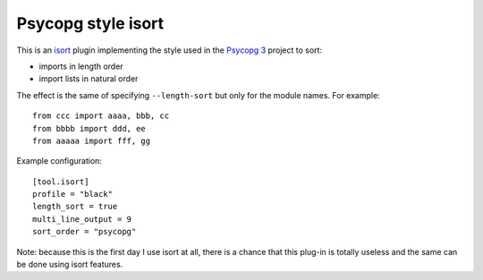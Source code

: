 Psycopg style isort
===================

This is an isort_ plugin implementing the style used in the `Psycopg 3`_
project to sort:

- imports in length order
- import lists in natural order

The effect is the same of specifying ``--length-sort`` but only for the module
names. For example::

    from ccc import aaaa, bbb, cc
    from bbbb import ddd, ee
    from aaaaa import fff, gg

Example configuration::

    [tool.isort]
    profile = "black"
    length_sort = true
    multi_line_output = 9
    sort_order = "psycopg"

Note: because this is the first day I use isort at all, there is a chance that
this plug-in is totally useless and the same can be done using isort features.

.. _isort: https://pycqa.github.io/isort/
.. _psycopg 3: https://www.psycopg.org/
